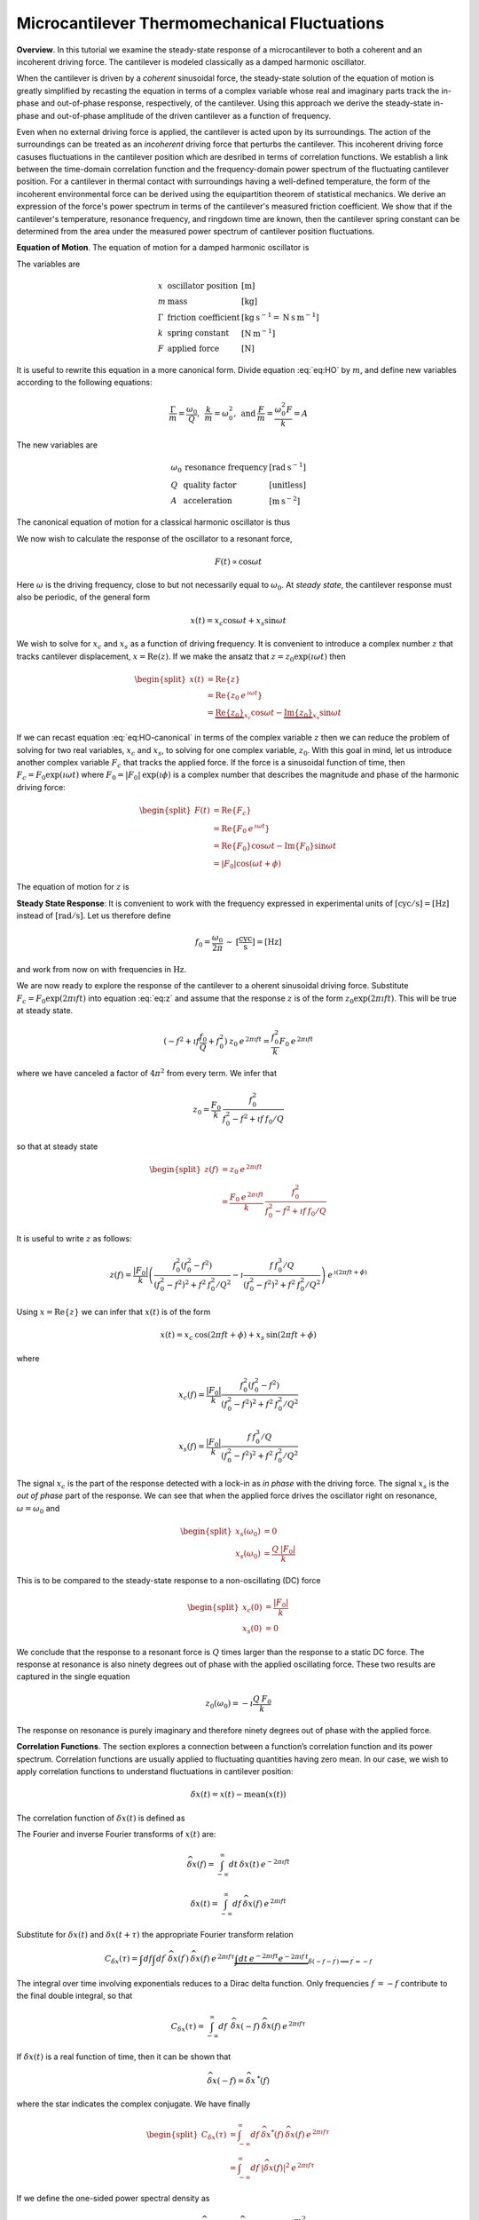 Microcantilever Thermomechanical Fluctuations
=============================================

**Overview**.  In this tutorial we examine the steady-state response of a microcantilever to both a coherent and an incoherent driving force.  The cantilever is modeled classically as a damped harmonic oscillator.  

When the cantilever is driven by a *coherent* sinusoidal force, the steady-state solution of the equation of motion is greatly simplified by recasting the equation in terms of a complex variable whose real and imaginary parts track the in-phase and out-of-phase response, respectively, of the cantilever.  Using this approach we derive the steady-state in-phase and out-of-phase amplitude of the driven cantilever as a function of frequency.

Even when no external driving force is applied, the cantilever is acted upon by its surroundings.  The action of the surroundings can be treated as an *incoherent* driving force that perturbs the cantilever.  This incoherent driving force casuses fluctuations in the cantilever position which are desribed in terms of correlation functions.  We establish a link between the time-domain correlation function and the frequency-domain power spectrum of the fluctuating cantilever position.  For a cantilever in thermal contact with surroundings having a well-defined temperature, the form of the incoherent environmental force can be derived using the equipartition theorem of statistical mechanics.  We derive an expression of the force's power spectrum in terms of the cantilever's measured friction coefficient.  We show that if the cantilever's temperature, resonance frequency, and ringdown time are known, then the cantilever spring constant can be determined from the area under the measured power spectrum of cantilever position fluctuations.

**Equation of Motion**.  The equation of motion for a damped harmonic oscillator is

.. math::
    :label: eq:HO
    
    m \: \ddot{x} + \Gamma \: \dot{x} + k \: x = F

The variables are

.. math::

   \begin{array}{lll}
    x & \text{oscillator position} & [\text{m}] \\ 
    m & \text{mass} & [\text{kg}] \\
    \Gamma & \text{friction coefficient} & [\text{kg} \: {\text{s}}^{-1} 
    = \text{N} \: \text{s} \: {\text{m}}^{-1}] \\
    k & \text{spring constant} & [\text{N} \: {\text{m}}^{-1}] \\
    F & \text{applied force} & [\text{N}]
   \end{array}

It is useful to rewrite this equation in a more canonical form. Divide equation :eq:`eq:HO` by :math:`m`, and define new variables according to the following equations:

.. math:: \frac{\Gamma}{m} = \frac{\omega_0}{Q}, \: \: \frac{k}{m} = \omega_0^2, \: \mbox{and} \: \frac{F}{m} = \frac{\omega_0^2 F}{k} = A

The new variables are

.. math::

   \begin{array}{lll}
    \omega_0 &\text{resonance frequency} & [\text{rad} \: {\text{s}}^{-1}] \\
    Q & \text{quality factor} & [\text{unitless}] \\
    A & \text{acceleration} & [\text{m} \: {\text{s}}^{-2}]
   \end{array}

The canonical equation of motion for a classical harmonic oscillator is
thus

.. math::
    :label: eq:HO-canonical

    \ddot{x} + \frac{\omega_0}{Q} \dot{x} + \omega_0^2 \: x 
        = A = \frac{\omega_0^2 \: F}{k}

We now wish to calculate the response of the oscillator to a resonant
force,

.. math:: F(t) \propto \cos{\omega t}

Here :math:`\omega` is the driving frequency, close to but not necessarily equal to :math:`\omega_0`. At *steady state*, the cantilever response must also be periodic, of the general form

.. math:: x(t) = x_c \cos{\omega t} + x_s \sin{\omega t}

We wish to solve for :math:`x_c` and :math:`x_s` as a function of driving frequency. It is convenient to introduce a complex number :math:`z` that tracks cantilever displacement, :math:`x = \mathrm{Re}(z)`. If we make the ansatz that :math:`z = z_0 \exp{(\imath \omega t)}` then

.. math::
    
    \begin{split}
    x(t) 
    & = \mathrm{Re} \{ z \} \\
    &  = \mathrm{Re} \{ z_0 \: e^{\, \imath \omega t} \} \\
    & = \underbrace{\mathrm{Re} \{ z_0 \} }_{x_c} \cos{\omega t}
        - \underbrace{\mathrm{Im} \{ z_0 \} }_{x_s} \sin{\omega t}
    \end{split}

If we can recast equation :eq:`eq:HO-canonical` in terms of the complex variable :math:`z` then we can reduce the problem of solving for two real variables, :math:`x_c` and :math:`x_s`, to solving for one complex variable, :math:`z_0`.  With this goal in mind, let us introduce another complex variable :math:`F_c` that tracks the applied force. If the force is a sinusoidal function of time, then :math:`F_c = F_0 \exp{(\imath \omega t)}` where :math:`F_0 = | F_0 | \: \exp{(\imath \phi)}` is a complex number that  describes the magnitude and phase of the harmonic driving force:

.. math::

    \begin{split}
    F(t)
    & = \mathrm{Re}\{ F_c \} \\
    & = \mathrm{Re} \{ F_0 \: e^{\, \imath \omega t} \} \\
    & = \mathrm{Re} \{ F_0 \} \cos{\omega t} 
        - \mathrm{Im} \{ F_0 \} \sin{\omega t} \\
    & = | F_0 | \cos{(\omega t + \phi)}
    \end{split}

The equation of motion for :math:`z` is

.. math::
    :label: eq:z
    
    \ddot{z} + \frac{\omega_0}{Q} \dot{z} + \omega_0^2 \, z 
    = \frac{\omega_0^2 \, F_c}{k}


.. _sect:steady-state-response-I: 

**Steady State Response**: It is convenient to work with the frequency expressed  in  experimental units of :math:`[\mathrm{cyc}/{\mathrm{s}}] = [{\mathrm{Hz}}]`  instead of :math:`[\mathrm{rad}/{\mathrm{s}}]`.  Let us therefore define

.. math:: f_0 = \frac{\omega_0}{2 \pi} \: \sim \: [\frac{\mathrm{cyc}}{{\mathrm{s}}}] = [{\mathrm{Hz}}]

and work from now on with frequencies in :math:`{\mathrm{Hz}}`.

We are now ready to explore the response of the cantilever to a oherent sinusoidal driving force. Substitute :math:`F_c = F_0 \exp{(2 \pi \imath f t)}` into equation :eq:`eq:z` and assume that the response :math:`z` is of the form :math:`z_0 \exp{(2 \pi \imath f t)}`.  This will be true at steady state.

.. math::

    (-f^2 + \imath f \frac{f_0}{Q} + f_0^2 ) 
        \: z_0 \: e^{\, 2 \pi \imath  f t} 
    = \frac{f_0^2}{k} F_0 \: e^{\, 2 \pi \imath  f t}

where we have canceled a factor of :math:`4 \pi^2` from every term. We
infer that

.. math:: 

    z_0 = \frac{F_0}{k} \: \frac{f_0^2}{f_0^2 - f^2 + \imath  f \: f_0 / Q}

so that at steady state

.. math::

    \begin{split}
    z(f) 
    & = z_0 \: e^{\, 2 \pi \imath  f t} \\
    & = \frac{F_0 \: e^{\, 2 \pi \imath  f t}}{k} \: 
        \frac{f_0^2}{f_0^2 - f^2 + \imath  f \: f_0 / Q}
    \end{split}

It is useful to write :math:`z` as follows:

.. math::

    z(f) = \frac{| F_0 |}{k} \left( \frac{f_0^2 (f_0^2 - f^2)}{(f_0^2 - f^2)^2 + f^2 \: f_0^2 / Q^2} - \imath  \frac{f \: f_0^3 / Q}{(f_0^2 - f^2)^2 + f^2 \: f_0^2 / Q^2} \right) \: e^{\, \imath  ( 2 \pi f t + \phi)}

Using :math:`x = \mathrm{Re} \{ z \}` we can infer that
:math:`x(t)` is of the form

.. math::

    x(t) = x_c \: \cos{(2 \pi f t + \phi)} + x_s \: \sin{(2 \pi f t + \phi)}

where

.. math::

    x_c(f)
    = \frac{| F_0 |}{k} \frac{f_0^2 ( f_0^2 - f^2)}
            {(f_0^2 - f^2)^2 + f^2 \: f_0^2 / Q^2}

.. math::

    x_s(f)
    = \frac{| F_0 |}{k}
    \frac{f \: f_0^3 / Q}
        {(f_0^2 - f^2)^2 + f^2 \: f_0^2 / Q^2}

The signal :math:`x_c` is the part of the response detected with a lock-in as *in phase* with the driving force. The signal :math:`x_s` is the *out of phase* part of the response.  We can see that when the applied force drives the oscillator right on resonance, :math:`\omega = \omega_0` and 

.. math::
    
    \begin{split}
    x_s(\omega_0) & =0 \\
    x_s(\omega_0) & =\frac{Q \: | F_0 |}{k}
    \end{split}

This is to be compared to the steady-state response to a non-oscillating (DC) force

.. math::

    \begin{split}
    x_c(0) & = \frac{| F_0 |}{k} \\
    x_s(0) & = 0
    \end{split}

We conclude that the response to a resonant force is :math:`Q` times larger than the response to a static DC force. The response at resonance is also ninety degrees out of phase with the applied oscillating force.  These two results are captured in the single equation

.. math:: z_0(\omega_0) = - \imath  \frac{Q \: F_0}{k}

The response on resonance is purely imaginary and therefore ninety degrees out of phase with the applied force. 

**Correlation Functions**.  The section explores a connection between a function’s correlation function and its power spectrum.  Correlation functions are usually applied to fluctuating quantities having zero mean.  In our case, we wish to apply correlation functions to understand fluctuations in cantilever position:

.. math::

    \delta x(t) = x(t) - \mathrm{mean}(x(t))

The correlation function of :math:`\delta x(t)` is defined as

.. math:: 
    :label: eq:Cx

    C_{\delta x}(\tau) = \int_{-\infty}^{\infty} dt \: 
        \delta x(t) \: \delta x(t+\tau) \: 
        \sim \: [\frac{{\mathrm{m}}^2}{{\mathrm{Hz}}}]

The Fourier and inverse Fourier transforms of :math:`x(t)` are:

.. math:: 

    \widehat{\delta x}(f) 
    = \int_{-\infty}^{\infty} dt \: \delta x(t) 
        \: e^{-2 \pi \imath  f t}

.. math:: 

    \delta x(t) 
    = \int_{-\infty}^{\infty} df \: \widehat{\delta x}(f) 
        \: e^{\, 2 \pi \imath  f t}

Substitute for :math:`\delta x(t)` and :math:`\delta x(t+\tau)` the appropriate
Fourier transform relation

.. math::

    C_{\delta x}(\tau) 
    = \int df  \int df^{\prime}  \: 
        \widehat{\delta x}(f^{\prime}) \: \widehat{\delta x}(f) \: 
        e^{\, 2 \pi \imath  f \tau} 
        \underbrace{\int dt \: e^{-2 \pi \imath  f t}  e^{-2 \pi \imath   f^{\prime} t}}_{\delta(-f-f^{\prime}) \Longrightarrow f^{\prime} = -f}

The integral over time involving exponentials reduces to a Dirac delta
function.  Only frequencies :math:`f^{\prime} = -f` contribute to the
final double integral, so that

.. math:: C_{\delta x}(\tau) 
    = \int_{-\infty}^{\infty} df \: \: 
        \widehat{\delta x}(-f) \: \widehat{\delta x}(f) 
        \: e^{\, 2 \pi \imath  f \tau}

If :math:`\delta x(t)` is a real function of time, then it can be shown that

.. math::

    \widehat{\delta x}(-f) = {\widehat{\delta x}}^{\: *}(f) 


where the star indicates the complex conjugate. We have finally

.. math::
    
    \begin{split}
    C_{\delta x}(\tau) 
    & = \int_{-\infty}^{\infty} df \: 
        {\widehat{\delta x}}^{*}(f) \: \widehat{\delta x}(f) \: 
            e^{\, 2 \pi \imath  f \tau} \\ 
    & = \int_{-\infty}^{\infty} df \: 
        | \widehat{\delta x}(f) |^2 \: e^{\, 2 \pi \imath  f \tau}
    \end{split}

If we define the one-sided power spectral density as

.. math:: 

    P_{\delta x}(f) 
    = | \widehat{\delta x}(f) |^2 + | \widehat{\delta x}(-f) |^2  \: 
    \sim \: [\frac{{\mathrm{m}}^2}{{\mathrm{Hz}}^2}]

then

.. math:: 
    :label: eq:Cxresult

    C_{\delta x}(\tau)
    = \int_{0}^{\infty} df \: P_{\delta x}(f) \: 
        e^{\, 2 \pi \imath  f \tau}

This is an important result: The correlation function and the power spectrum are Fourier transform pairs.  

While equations :eq:`eq:Cx` and :eq:`eq:Cxresult` can in principle be used to analyze thermomechanical fluctuations in the position of a microcantilever, in practice we need to introduce a modified correlation function to analyze the fluctuations.  The reason for this can be seen by considering the correlation function of equation :eq:`eq:Cx` at :math:`\tau = 0`:

.. math::

    C_{\delta x}(0) 
    = \int_{-\infty}^{\infty} dt \: 
        \delta x(t)^2 \longrightarrow \infty

As indicated, this integral will diverge if applied to a real-world laboratory signal such as a cantilever oscillation. Following Weissbluth [#Weissbluth1989]_, let's define a more physically-relevant correlation function as follows.

.. math:: G(\tau) \equiv \langle \delta x(t) \: \delta x(t+\tau) \rangle

.. math::
    :label: eq:CF
    
    G(\tau) \equiv \lim_{T \rightarrow \infty} \: 
    \frac{1}{T} \int_{0}^{T} 
        \delta x(t) \: \delta x(t+\tau) \: dt \: 
        \sim \: [{\mathrm{m}}^2]

The units of this correlation function are :math:`[{\mathrm{m}}^2]`, if the units of x are :math:`[{\mathrm{m}}]`. This correlation function is quite different from the mathematically-defined correlation function :math:`C(\tau)` of equation :eq:`eq:Cx` whose units are :math:`[{\mathrm{m}}^2/{\mathrm{Hz}}]`.  The correlation function at :math:`\tau=0` (zero delay) has special significance:

.. math:: 

    \begin{split}
    G(0) 
    & = \lim_{T \rightarrow \infty} \: 
        \frac{1}{T} \int_{0}^{T} \delta x^2(t) \: dt 
    & = x_{\mathrm{rms}}^2
    \end{split}

We see that :math:`G(0)` is the mean square value of :math:`\delta x(t)` and therefore the root-mean-square is  :math:`{\delta x}_{\mathrm{rms}} = \sqrt{G(0)}`.

We will now reproduce Weissbluth’s treatment [#Weissbluth1989]_ relating the
(physically-relevant) correlation function :math:`G(\tau)` to an
analogous power spectrum.  Following Weissbluth, let us define the function
:math:`{\delta x}_{T}(t)` which is equal to :math:`\delta 
x(t)` on the time interval :math:`(0,T)` and is zero at all other times:

.. math:: 

    {\delta x}_{T}(t) = 
    \left\{
        \begin{array}{cc} \delta x(t) & 0 \leq t \leq T \\ 
        0 & \mathrm{otherwise} 
        \end{array}
    \right.

Let us define correlation function for :math:`{\delta x}_T` as follows:

.. math::

    \begin{split}
    G_{T}(\tau) 
    & = \frac{1}{T} \int_{0}^{T} 
        {\delta x}_T(t) \: {\delta x}_T(t+\tau) \: dt \\
    & = \frac{1}{T} \int_{-\infty}^{+\infty} 
        {\delta x}_T(t) \: {\delta x}_T(t+\tau) \: dt
    \end{split}

Since we’ve confined :math:`{\delta x}_T` to the time interval :math:`(0,T)` we can extend the limits in integration out to infinity. Now take the Fourier transform of :math:`G_{T}(\tau)`:

.. math::

    \begin{multline}
    \int_{-\infty}^{+\infty} G_{T}(\tau) 
        \: e^{-2 \pi \imath  f \tau} \: d\tau
    = \frac{1}{T} \int_{-\infty}^{+\infty} d\tau \: 
        e^{-2 \pi \imath  f \tau} \int_{-\infty}^{+\infty} dt
            \: {\delta x}_{T}(t) \: {\delta x}_{T}(t+\tau) \\
    = \frac{1}{T} \int_{-\infty}^{+\infty} dt 
            \: {\delta x}_{T}(t) \: e^{\, 2 \pi \imath  f t} 
        \int_{-\infty}^{+\infty} d\tau \:  
            {\delta x}_{T}(t+\tau) \: e^{-2 \pi \imath  f (t+\tau)}
   \end{multline}

where we have inserted :math:`1 = \exp{(-\imath  2 \pi f t)} \exp{(+\imath  2 \pi f t)}`. In the second integral, change the variable of integration to :math:`t^{\prime} = t+\tau`. This lets us write

.. math::

    \int_{-\infty}^{+\infty} G_{T}(\tau) 
        \: e^{-2 \pi \imath  f \tau} \: d\tau
    = \frac{1}{T} \underbrace{\int_{-\infty}^{+\infty} dt 
        \: {\delta x}_{T}(t) \:
        e^{\, 2 \pi \imath  f t}}_{{\widehat{\delta x}}_T(-f) = {\widehat{\delta x}}^{\: *}_{T}(f)} \underbrace{\int_{-\infty}^{+\infty} dt^{\prime} \: {\delta x}_{T}(t^{\prime}) \: e^{-2 \pi \imath  f t^{\prime}}}_{{\widehat{\delta x}}_T(f)}

Since :math:`x(t)` is a real function, it follows that :math:`{\widehat{\delta x}}_{T}(-f) = {\widehat{\delta x}}^{\: *}_{T}(f)`. We can thus write 

.. math::
    :label: eq:limitG

    \int_{-\infty}^{+\infty} G_{T}(\tau) \: e^{-2 \pi \imath  f \tau} \: d\tau 
        = \frac{1}{T} \: | {\widehat{\delta x}}_{T}(f) |^{2}

We recover the “real” correlation function by a limiting procedure.

.. math:: 

    G(\tau) = \lim_{T \rightarrow \infty} \: G_{T}(\tau)

Take the limit on each side of equation :eq:`eq:limitG` as :math:`T \rightarrow
\infty`. On the left-hand side, :math:`G_T` becomes :math:`G`; the terms on the
right-hand side motivate us to define

.. math::
    :label: eq:PS
    
    J(f) \equiv \lim_{T \rightarrow \infty} \: 
    \frac{1}{T} \: | {\widehat{\delta x}}_{T}(f) |^{2} \: 
        \sim \: [\frac{{\mathrm{m}}^2}{{\mathrm{Hz}}}]

as the *physically relevant spectral density*. It still holds that

.. math::

    J(f) 
    = \int_{-\infty}^{+\infty} G(\tau) \: e^{-2 \pi \imath  f \tau} \: d\tau

and

.. math::
    :label: eq:FTOSPS
    
    \begin{split}
    G(\tau) 
        & = \int_{-\infty}^{+\infty} 
            J(f) \: e^{\, 2 \pi \imath  f \tau} \: df \\
        & = \int_{0}^{+\infty} 
            P_{\delta x}(f) \: e^{\, 2 \pi \imath  f \tau} \: df.
    \end{split}

We have defined the one-sided power spectral density as

.. math::
    :label: eq:OSPS
    
    \begin{split}
    P_{\delta z}(f)
    & = J(f) + J(-f) \\
    & = \lim_{T \rightarrow \infty} \frac{1}{T} \: 
        ( | {\widehat{\delta x}}_{T}(f) |^{2} + 
          | {\widehat{\delta x}}_{T}(-f) |^{2})
    \end{split}

With these definitions of correlation function (equation :eq:`eq:CF`) and spectral density (equation :eq:`eq:PS`), we still have that the correlation function :math:`G(\tau)` and the power spectrum :math:`J(f)` of  :math:`\delta x(t)` are Fourier transform pairs.  Finally, equation :eq:`eq:FTOSPS` can be used to calculate the root-mean-square of :math:`x(t)` given a measured one-sided power spectral density:

.. math::
    :label: eq:xrmsP
    
    {\delta x}_{\mathrm{rms}}^2 = \langle {\delta x}^2(t) \rangle
        = G(0) = \int_{0}^{+\infty} P_{\delta x}(f) \: df

We conclude that the area under the one-sided spectrum is the mean-square displacement.  We note that this connection is *not* valid for the mathematically-defined power-spectrum of the last section.

**Steady-State Response Revisited**.    In this section we explore the response of the cantilever to an incoherent driving force.  We assume that the driving force averages to zero over long times:

.. math:: 

    \langle F(t) \rangle 
    = \lim_{T \rightarrow \infty} \: \frac{1}{T} \int_{0}^{T} F(t) \: dt
        \longrightarrow 0

The change in cantilever position resulting from such a force will likewise average to zero at long times.  At short times, however, the cantilever will experience force fluctuations :math:`\delta F(t)` and these force fluctuations will stimulate fluctuations :math:`\delta z(t)` in the cantilever's position.  Let us define correlation functions for both :math:`\delta z` and :math:`\delta F` as above,

.. math::

    G_{\delta z}(\tau) 
    \equiv \lim_{T \rightarrow \infty} \: 
        \frac{1}{T} \int_{0}^{T} \delta z(t) \: \delta z(t+\tau) \: dt \: 
        \sim \: [{\mathrm{m}}^2]

.. math::

    G_{\delta F}(\tau) 
    \equiv \lim_{T \rightarrow \infty} \: 
        \frac{1}{T} \int_{0}^{T} \delta F(t) \: \delta F(t+\tau) \: dt \: 
        \sim \: [{\mathrm{N}}^2]

With each of these correlation functions is associated a power spectrum:

.. math::

   \begin{aligned}
   G_{\delta z}(\tau) \overset{\: \mathrm{\small FT}}{\iff} 
        J_{\delta z}(f) \: \text{or} \: P_{\delta z}(f) \\
   G_{\delta F}(\tau) \overset{\: \mathrm{\small FT}}{\iff}
        J_{\delta F}(f) \: \text{or} \: P_{\delta F}(f)
   \end{aligned}

Because :math:`z` and :math:`F` are connected by an equation of motion, we can write :math:`J_{\delta z}` in terms of :math:`J_{\delta F}`, as we will now show.  Let us use a Fourier expansion to write the fluctuating quantities as follows

.. math::
    :label: eq:FTF
    
    \delta F(t) 
    = \int_{-\infty}^{\infty} df \: \widehat{\delta F}(f) 
        \: e^{\, 2 \pi \imath  f t}
    
.. math::
    :label: eq:FTz

    \delta z(t) 
    = \int_{-\infty}^{\infty} df \: \widehat{\delta z}(f) 
        \: e^{\, 2 \pi \imath  f t}

Substitute equations :eq:`eq:FTF` and :eq:`eq:FTz` into the equation of motion
connecting :math:`F` and :math:`z`, equation :eq:`eq:z`.

.. math::

    \int_{-\infty}^{+\infty} 
    (-f^2 + \imath f \: \frac{f_0}{Q} + f_0^2 ) \: \widehat{\delta z}(f) 
        \: e^{\, 2 \pi \imath  f t} \: df 
    =
    \int_{-\infty}^{+\infty}
    \frac{f_0^2}{k} \widehat{\delta F}(f) \: e^{\, 2 \pi \imath  f t} \: df

For both sides to be equal, we must have that at each frequency

.. math:: 

    \widehat{\delta z}(f) 
    = \frac{\widehat{\delta F}(f)}{k} 
        \frac{f_0^2}{f_0^2 - f^2 + \imath f \: f_0 / Q}

Taking the magnitude of each side, we infer that the power spectra are related by

.. math:: 

    | \widehat{\delta z}(f) |^2 
    = \frac{| \widehat{\delta F}(f) |^2}{k^2} 
        \frac{f_0^4}{(f_0^2 - f^2)^2 + f^2 f_0^2 / Q^2}

This equation relates “mathematical” correlation functions. It is a straightforward matter to introduce the time-averaging and limiting procedure employed above to obtain this result in terms of “physically-relevant” correlation functions:

.. math::

    P_{\delta z}(f) 
    = \lim_{T \rightarrow \infty} \frac{1}{T} 
        \: ( | {\widehat{\delta z}}_{T}(f) |^{2} + 
             | {\widehat{\delta z}}_{T}(-f) |^{2}) \: 
            \sim \: [\frac{{\text{m}}^2}{{\text{Hz}}}]

.. math::
    :label: eq:PF

    P_{\delta F}(f) 
    = \lim_{T \rightarrow \infty} \frac{1}{T} 
        \: ( | {\widehat{\delta F}}_{T}(f) |^{2} + 
             | {\widehat{\delta F}}_{T}(-f) |^{2}) \: 
            \sim \: [\frac{{\text{N}}^2}{{\text{Hz}}}]

The result, which we write in terms of *one-sided power spectral
densities* is:

.. math::
    :label: eq:PzPF
    
    P_{\delta z}(f) = 
    \frac{P_{\delta F}(f)}{k^2}
    \frac{f_0^4}{(f_0^2 - f^2)^2 + f^2 f_0^2 / Q^2}

Given a fluctuating force :math:`\delta F(t)`, we can form a one-sided power spectrum :math:`P_{\delta F}(f)` by Fourier transforming the time-domain spectrum of :math:`\delta F` and averaging (equation :eq:`eq:PF`). We can then predict the resulting one-sided power spectrum :math:`P_{\delta z}(f)` of the response :math:`\delta z(t)` using equation :eq:`eq:PzPF`. Finally, if we wish, we could determine the time-correlation function :math:`G_{\delta z}(\tau)` of :math:`\delta z(t)` by inverse Fourier-transforming :math:`P_{\delta z}(f)`.

We can proceed no further in discussing the response of the harmonic oscillator to an incoherent driving force unless we specify a form for either :math:`\delta F(t)`, :math:`G_{\delta F}(\tau)`, :math:`J_{\delta F}(f)`, or the power spectrum :math:`P_{\delta F}(f)`. The simplest approximation is to assume that the environmental force fluctuation driving the cantilever is well-described as being *white noise*, e.g., a randomly-fluctuating with a power spectrum that is flat up to some very high frequency cutoff:

.. math::
    :label: eq:whitenoise
    
    P_{\delta F}(f) 
    = \left\{ 
        \begin{array}{cc} 
            P_{\delta F} & 0 \leq f \leq f_m \\ 
            0 & f_m \leq f 
        \end{array} 
    \right.

The cutoff frequency’s numerical value is determined by the physical process giving rise to the force fluctuation. Atomic force microscope cantilevers experience force fluctuations due to random collisions with gas molecules and fluctuating cantilever phonon populations, for example. Both of these processes have characteristic timescales on the order of nanoseconds, which implies, by Fourier transforming the associated correlation function, that :math:`f_m \sim 1 / {\mathrm{ns}} = \mathrm{GHz}`.  The resonance frequencies of atomic-force microscope cantilevers are in the range of :math:`f_0 \sim 1 \: \text{to} \: 500 \: \text{kHz}`; consequently, :math:`f_0 << f_m`, and thus when considering a cantilever’s response to the above-mentioned force fluctuations the approximation of equation :eq:`eq:whitenoise` is a good one. An example of a case where the white-force-noise approximation of equation :eq:`eq:whitenoise` would *not* be valid is the cantilever being driven by acoustic room vibrations. The power spectrum of doors closing, mechanical vibrations from transformers, and people walking by the cantilever is generally not flat near the cantilever resonance frequency.

We conclude that a cantilever driven by white-noise force fluctuations exhibits a power spectrum of position fluctuations given by

.. math::
    :label: eq:PzPFconst
    
    P_{\delta z}(f) = 
    \underbrace{\frac{P_{\delta F}}{k^2}}_{\mathrm{\small freq. independent}} 
    \underbrace{\frac{f_0^4}{(f_0^2 - f^2)^2 + f^2 f_0^2 / Q^2}}_{\mathrm{\small freq. dependent}}

**Equipartition Theorem**.  As may be derived using statistical mechanics, a harmonic oscillator in equilibrium with a bath of temperature :math:`T` has a  energy expectation value for each mode equal to :math:`k_b T/2`. Thus

.. math::
    :label: eq:equip
    
    \frac{1}{2} \: k \: \langle \delta x(t)^2 \rangle = \frac{1}{2} \: k_b T

where :math:`k_b = 1.3806 \times {10}^{-23} \: {\text{J}} \: {{\text{K}}}^{-1}` is Boltzmann’s constant and :math:`T \: \sim \: [{\text{K}}]` is the absolute temperature. Here :math:`\langle \delta x(t)^2 \rangle = \delta x_{\mathrm{rms}}^2` is the mean-square cantilever displacement.  The mean-square displacement can be calculated directly from observations of the cantilever displacement versus time.  According to :eq:`eq:equip`, the cantilever's spring constant can then be calculated using 

.. math::
    :label: eq:k
    
    k = \frac{k_b T}{{\delta x}_{\mathrm{rms}}^2} \: 
        \sim \: [\frac{{\mathrm{N}}}{{\mathrm{m}}}]

The only assumption in this procedure is that the cantilever is in thermal equilibrium with an environment of known temperature.

An alternative and often more accurate way to determine :math:`x_{\text{rms}}` is to measure the power spectrum of cantilever position fluctuations instead.  According to equation :eq:`eq:xrmsP`, :math:`{\delta x}_{\text{rms}}^2` is the area under this power spectrum.  The relevant integral is

.. math::

    {\delta x}_{\text{rms}}^2 = \int_{0}^{\infty} P_{\delta z}(f) \: df
     = \frac{P_{\delta F} f_0^4}{k^2} 
     \int_{0}^{\infty} \frac{df}{(f_0^2-f^2)^2 + f^2 f_0^2 / Q^2}

This integral may be rewritten in terms of a unitless variable :math:`F \equiv f/f_0` to give

.. math::
    :label: eq:xrmsint

    {\delta x}_{\text{rms}}^2 = \frac{P_{\delta F}(0) Q f_0}{k^2}
         \int_{0}^{\infty} \frac{Q dF}{Q^2 (F^2 - 1)^2 + F^2}

The integral in equation :eq:`eq:xrmsint` is unitless and is equal to :math:`\pi/2` (see this section's Appendix).  Thus

.. math::

    {\delta x}_{\text{rms}}^2 
        = \frac{P_{\delta F}(0) Q f_0}{k^2} \frac{\pi}{2},

Recognizing

.. math::

    \Gamma = \frac{k}{\omega_0 Q} = \frac{k}{2 \pi f_0 Q}
    
and solving for :math:`P_{\delta F}`, we find

.. math::
    :label: eq:Pdftherm

    \boxed{
        P_{\delta F} = 4 \: \Gamma \: k_b T 
            \: \sim \: [\dfrac{\text{N}^2}{\text{Hz}}]
    }  
    
Substituting this result into equation :eq:`eq:PzPFconst` gives

.. math::
    :label: eq:PzGamma 

    P_{\delta z}(f) = 
        \frac{ 4 \: \Gamma \: k_b T}{k^2}
        \frac{f_0^4}{(f_0^2 - f^2)^2 + f^2 f_0^2 / Q^2}

Finally, let us recast this result into a form that is somewhat more practical for curve fitting. We do this by writing the cantilever quality factor :math:`Q` in terms of the cantilever ringdown time :math:`\tau_0` uaing

.. math::
    :label: eq:Qsimp

    Q = \pi f_0 \tau_0   

and by writing the spring constant in terms of the dissipation constant, resonance frequency, and ringdown time using

.. math::  
    :label: eq:ksimp

    k = 2 \pi^2 f_0^2 \tau_0 \Gamma.
    
Substituting equations :eq:`eq:Qsimp` and :eq:`eq:ksimp` into equation :eq:`eq:PzGamma` and simplifying the result we find

.. math::
    :label: eq:Pzthermal

    \boxed{
        P_{\delta z}^{\text{therm}}(f) =  \dfrac{k_b T \tau_0^2}{\Gamma} 
            \dfrac{1}{(\pi \tau_0)^4(f_0^2 - f^2)^2 + (\pi \tau_0)^2 f^2}
            \: \sim \: [\dfrac{\text{m}^2}{\text{Hz}}]
    }
            
Equations :eq:`eq:Pdftherm` and :eq:`eq:Pzthermal` are the central results of this section.

**References**

.. [#Weissbluth1989] Weissbluth, M. Photon-Atom Interactions. Academic Press, New York (1989).  We modify Weiessbluth's treatment a little.  He considers a signal that extends in time from :math:`t = -T` to :math:`t = +T` while we consider instead a signal that extends in time from :math:`t = 0` to :math:`t = T`.  

**Appendix**.  We wish to compute the following integral

.. math::

    I = \int_{0}^{\infty} \frac{Q dF}{Q^2 (F^2 - 1)^2 + F^2}
    
*Mathematica* will carry out this integral, but the result is not easily rewritten in a simple form.  We will carry out the integral using a trigonometric substitution to convert the integral into a contour integral in the complex plane; the resulting contour integral can be computed using the residue theorem.     

Let :math:`F = \tan{\theta}`.  Substituting, :math:`dF = \cos^{-2}{\theta} \: d\theta` and consequently

.. math::

    I = \frac{Q}{4} \int_{0}^{2 \pi} 
     \frac{d\theta}
      {\cos^2{\theta} \: (Q^2 (\tan^2{\theta} - 1)^2 + \tan^2{\theta})}

In carrying out the substitution we have used

.. math::

    \int_{0}^{\pi/2} \cdots \: d\theta \rightarrow 
        \frac{1}{4} \int_{0}^{2 \pi} \cdots \: d\theta,      

which is valid given the periodicity of the integrand.  We can convert this integral into an integral over the :math:`|z| = 1` contour in the complex plane.  Along this contour, :math:`z = e^{\imath \theta}`, :math:`\theta \in (0,2 \pi)`, and 

.. math::

    \cos{\theta} = \frac{1}{2} (e^{\, \imath \theta} + e^{-\imath  \theta}) = 
     \frac{1}{2} (z + \frac{1}{z})
     
likewise

.. math::

    \sin{\theta} = \frac{1}{2 \imath} (z + \frac{1}{z}), \quad
    \tan{\theta} = -\imath \frac{z^2 - 1}{z^2 + 1}, \quad 
    d\theta = - \imath \frac{dz}{z}
    
Substituting, after considerable simplification,

.. math::

    I = - \imath \int_{|z| = 1} \frac{Q \: (z^2 + 1)^2}
            {4 Q^2 (z^4 + 1)^2 - (z^4 - 1)^2} \: dz

Setting

.. math::

    4 Q^2 (z^4 + 1)^2 - (z^4 - 1)^2 = 0
            
and solving for :math:`z` we find that the denominator in the integrand has eight poles.  Four of them outsize the :math:`|z| = 1` contour and four of them are inside.  The four poles inside the contour are given by

.. math::

    z_j = \left( \frac{2 Q - 1}{2 Q + 1} \right)^{1/4} \: 
        ( e^{\, \imath  \pi/4}, \: e^{\, \imath  3 \pi/4}, \: 
        e^{\, \imath  5 \pi/4}, \: e^{\, \imath  7 \pi/4}) 
        
According to the residue theorem of complex analysis

.. math::

    I = 2 \pi \imath \sum_{J = 1}^{4} 
        \text{Res}\left( - \frac{\imath  Q (z^2 + 1)^2}
            {4 Q^2 (z^4 + 1)^2 - (z^4 - 1)^2}; \: z_j \right) 
            
Computing the residues with *Mathematica's* help and carrying out the sum we find, remarkably, that

.. math::

    I = \frac{\pi}{2}.
    
  